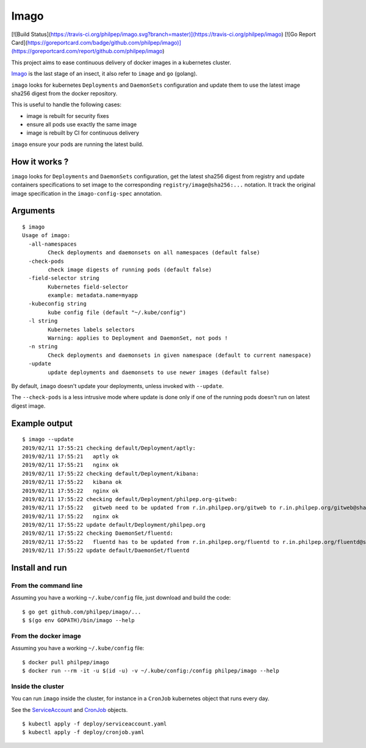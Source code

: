 =====
Imago
=====

[![Build Status](https://travis-ci.org/philpep/imago.svg?branch=master)](https://travis-ci.org/philpep/imago)
[![Go Report Card](https://goreportcard.com/badge/github.com/philpep/imago)](https://goreportcard.com/report/github.com/philpep/imago)

This project aims to ease continuous delivery of docker images in a kubernetes
cluster.

`Imago <https://en.wikipedia.org/wiki/Imago>`_ is the last stage of an insect,
it also refer to ``image`` and ``go`` (golang).

``imago`` looks for kubernetes ``Deployments`` and ``DaemonSets``
configuration and update them to use the latest image sha256 digest
from the docker repository.

This is useful to handle the following cases:

* image is rebuilt for security fixes
* ensure all pods use exactly the same image
* image is rebuilt by CI for continuous delivery

``imago`` ensure your pods are running the latest build.

How it works ?
==============

``imago`` looks for ``Deployments`` and ``DaemonSets`` configuration, get the
latest sha256 digest from registry and update containers specifications to set
image to the corresponding ``registry/image@sha256:...`` notation.
It track the original image specification in the ``imago-config-spec`` annotation.

Arguments
=========

::

    $ imago
    Usage of imago:
      -all-namespaces
            Check deployments and daemonsets on all namespaces (default false)
      -check-pods
            check image digests of running pods (default false)
      -field-selector string
            Kubernetes field-selector
            example: metadata.name=myapp
      -kubeconfig string
            kube config file (default "~/.kube/config")
      -l string
            Kubernetes labels selectors
            Warning: applies to Deployment and DaemonSet, not pods !
      -n string
            Check deployments and daemonsets in given namespace (default to current namespace)
      -update
            update deployments and daemonsets to use newer images (default false)


By default, ``imago`` doesn't update your deployments, unless invoked with ``--update``.

The ``--check-pods`` is a less intrusive mode where update is done only if one
of the running pods doesn't run on latest digest image.


Example output
==============

::

    $ imago --update
    2019/02/11 17:55:21 checking default/Deployment/aptly:
    2019/02/11 17:55:21   aptly ok
    2019/02/11 17:55:21   nginx ok
    2019/02/11 17:55:22 checking default/Deployment/kibana:
    2019/02/11 17:55:22   kibana ok
    2019/02/11 17:55:22   nginx ok
    2019/02/11 17:55:22 checking default/Deployment/philpep.org-gitweb:
    2019/02/11 17:55:22   gitweb need to be updated from r.in.philpep.org/gitweb to r.in.philpep.org/gitweb@sha256:ff00caed3525dec5d2e57ffe210a16630ed9d3c31bf611f2987533eba4a0cbbe
    2019/02/11 17:55:22   nginx ok
    2019/02/11 17:55:22 update default/Deployment/philpep.org
    2019/02/11 17:55:22 checking DaemonSet/fluentd:
    2019/02/11 17:55:22   fluentd has to be updated from r.in.philpep.org/fluentd to r.in.philpep.org/fluentd@sha256:6a92af8a9db2ca243e0eba8d401cec11b124822e15b558b35ab45825ed4d1f54
    2019/02/11 17:55:22 update default/DaemonSet/fluentd


Install and run
===============


From the command line
~~~~~~~~~~~~~~~~~~~~~

Assuming you have a working ``~/.kube/config`` file, just download and build the code::

  $ go get github.com/philpep/imago/...
  $ $(go env GOPATH)/bin/imago --help


From the docker image
~~~~~~~~~~~~~~~~~~~~~

Assuming you have a working ``~/.kube/config`` file::

  $ docker pull philpep/imago
  $ docker run --rm -it -u $(id -u) -v ~/.kube/config:/config philpep/imago --help

Inside the cluster
~~~~~~~~~~~~~~~~~~

You can run ``imago`` inside the cluster, for instance in a ``CronJob`` kubernetes object that runs every day.

See the `ServiceAccount <https://raw.githubusercontent.com/philpep/imago/master/deploy/serviceaccount.yaml>`_
and `CronJob <https://raw.githubusercontent.com/philpep/imago/master/deploy/cronjob.yaml>`_ objects.

::

  $ kubectl apply -f deploy/serviceaccount.yaml
  $ kubectl apply -f deploy/cronjob.yaml
